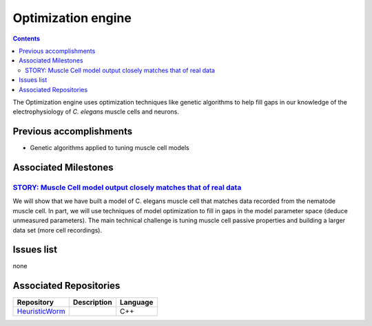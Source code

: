 .. _optimization:

Optimization engine
===================

.. contents::

The Optimization engine uses optimization techniques like genetic algorithms to help fill gaps in our 
knowledge of the electrophysiology of *C. elegans* muscle cells and neurons. 

Previous accomplishments
------------------------

* Genetic algorithms applied to tuning muscle cell models

Associated Milestones
----------------------

`STORY: Muscle Cell model output closely matches that of real data <https://github.com/openworm/OpenWorm/issues?milestone=13&state=open>`_
^^^^^^^^^^^^^^^^^^^^^^^^^^^^^^^^^^^^^^^^^^^^^^^^^^^^^^^^^^^^^^^^^^^^^^^^^^^^^^^^^^^^^^^^^^^^^^^^^^^^^^^^^^^^^^^^^^^^^^^^^^^^^^^^^^^^^^^^^^

We will show that we have built a model of C. elegans muscle cell that matches data 
recorded from the nematode muscle cell. In part, we will use techniques of model 
optimization to fill in gaps in the model parameter space (deduce unmeasured parameters). 
The main technical challenge is tuning muscle cell passive properties and building a larger
data set (more cell recordings).


Issues list
-----------

none

Associated Repositories
-----------------------

+---------------------------------------------------------------------------------------------------------------------+--------------------------------------------------------------------------------------------------------------------------------------------------------------+-------------+
| Repository                                                                                                          | Description                                                                                                                                                  | Language    |
+=====================================================================================================================+==============================================================================================================================================================+=============+
| `HeuristicWorm <https://github.com/openworm/HeuristicWorm>`_                                                        |                                                                                                                                                              |  C++        |   
+---------------------------------------------------------------------------------------------------------------------+--------------------------------------------------------------------------------------------------------------------------------------------------------------+-------------+

